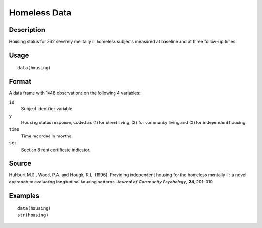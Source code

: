 +--------------------------------------+--------------------------------------+
| housing                              |
| R Documentation                      |
+--------------------------------------+--------------------------------------+

Homeless Data
-------------

Description
~~~~~~~~~~~

Housing status for 362 severely mentally ill homeless subjects measured
at baseline and at three follow-up times.

Usage
~~~~~

::

    data(housing)

Format
~~~~~~

A data frame with 1448 observations on the following 4 variables:

``id``
    Subject identifier variable.

``y``
    Housing status response, coded as (1) for street living, (2) for
    community living and (3) for independent housing.

``time``
    Time recorded in months.

``sec``
    Section 8 rent certificate indicator.

Source
~~~~~~

Hulrburt M.S., Wood, P.A. and Hough, R.L. (1996). Providing independent
housing for the homeless mentally ill: a novel approach to evaluating
longitudinal housing patterns. *Journal of Community Psychology*,
**24**, 291–310.

Examples
~~~~~~~~

::

    data(housing)
    str(housing)


